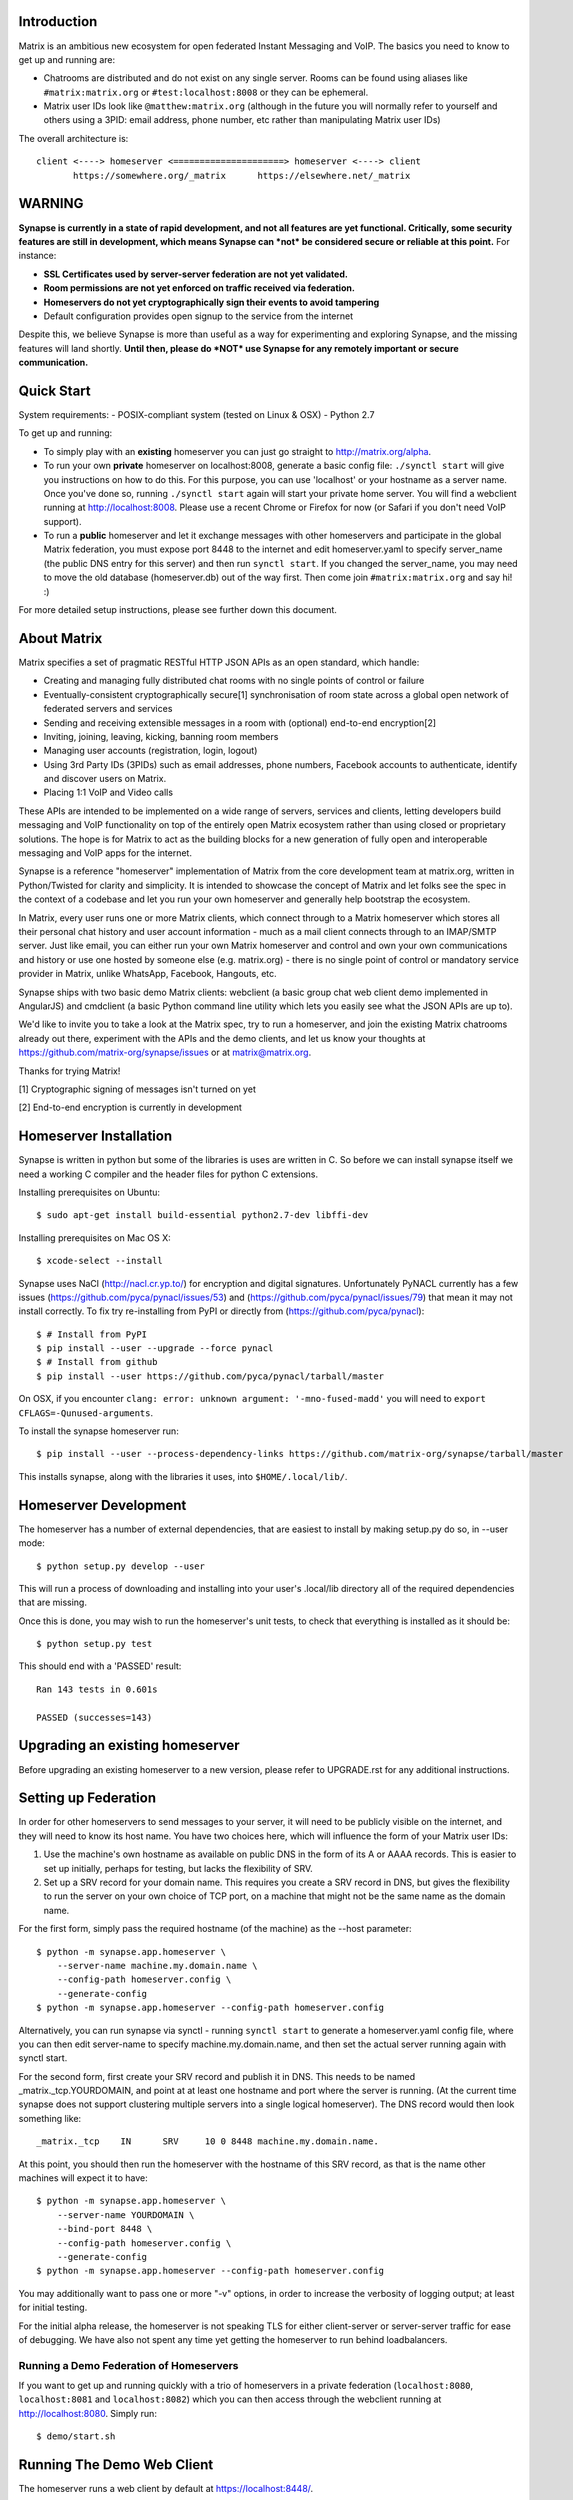 Introduction
============

Matrix is an ambitious new ecosystem for open federated Instant Messaging and
VoIP.  The basics you need to know to get up and running are:

- Chatrooms are distributed and do not exist on any single server.  Rooms
  can be found using aliases like ``#matrix:matrix.org`` or
  ``#test:localhost:8008`` or they can be ephemeral.

- Matrix user IDs look like ``@matthew:matrix.org`` (although in the future
  you will normally refer to yourself and others using a 3PID: email
  address, phone number, etc rather than manipulating Matrix user IDs)

The overall architecture is::

      client <----> homeserver <=====================> homeserver <----> client
             https://somewhere.org/_matrix      https://elsewhere.net/_matrix

WARNING
=======

**Synapse is currently in a state of rapid development, and not all features
are yet functional. Critically, some security features are still in
development, which means Synapse can *not* be considered secure or reliable at
this point.**  For instance:

- **SSL Certificates used by server-server federation are not yet validated.**
- **Room permissions are not yet enforced on traffic received via federation.**
- **Homeservers do not yet cryptographically sign their events to avoid
  tampering**
- Default configuration provides open signup to the service from the internet

Despite this, we believe Synapse is more than useful as a way for experimenting
and exploring Synapse, and the missing features will land shortly. **Until
then, please do *NOT* use Synapse for any remotely important or secure
communication.**


Quick Start
===========

System requirements:
- POSIX-compliant system (tested on Linux & OSX)
- Python 2.7

To get up and running:

- To simply play with an **existing** homeserver you can
  just go straight to http://matrix.org/alpha.

- To run your own **private** homeserver on localhost:8008, generate a basic
  config file: ``./synctl start`` will give you instructions on how to do this.
  For this purpose, you can use 'localhost' or your hostname as a server name.
  Once you've done so, running ``./synctl start`` again will start your private
  home server. You will find a webclient running at http://localhost:8008.
  Please use a recent Chrome or Firefox for now (or Safari if you don't need
  VoIP support).

- To run a **public** homeserver and let it exchange messages with other
  homeservers and participate in the global Matrix federation, you must expose
  port 8448 to the internet and edit homeserver.yaml to specify server_name
  (the public DNS entry for this server) and then run ``synctl start``. If you
  changed the server_name, you may need to move the old database
  (homeserver.db) out of the way first. Then come join ``#matrix:matrix.org``
  and say hi! :)

For more detailed setup instructions, please see further down this document.


About Matrix
============

Matrix specifies a set of pragmatic RESTful HTTP JSON APIs as an open standard,
which handle:

- Creating and managing fully distributed chat rooms with no
  single points of control or failure
- Eventually-consistent cryptographically secure[1] synchronisation of room
  state across a global open network of federated servers and services
- Sending and receiving extensible messages in a room with (optional)
  end-to-end encryption[2]
- Inviting, joining, leaving, kicking, banning room members
- Managing user accounts (registration, login, logout)
- Using 3rd Party IDs (3PIDs) such as email addresses, phone numbers,
  Facebook accounts to authenticate, identify and discover users on Matrix.
- Placing 1:1 VoIP and Video calls

These APIs are intended to be implemented on a wide range of servers, services
and clients, letting developers build messaging and VoIP functionality on top
of the entirely open Matrix ecosystem rather than using closed or proprietary
solutions. The hope is for Matrix to act as the building blocks for a new
generation of fully open and interoperable messaging and VoIP apps for the
internet.

Synapse is a reference "homeserver" implementation of Matrix from the core
development team at matrix.org, written in Python/Twisted for clarity and
simplicity.  It is intended to showcase the concept of Matrix and let folks see
the spec in the context of a codebase and let you run your own homeserver and
generally help bootstrap the ecosystem.

In Matrix, every user runs one or more Matrix clients, which connect through to
a Matrix homeserver which stores all their personal chat history and user
account information - much as a mail client connects through to an IMAP/SMTP
server. Just like email, you can either run your own Matrix homeserver and
control and own your own communications and history or use one hosted by
someone else (e.g. matrix.org) - there is no single point of control or
mandatory service provider in Matrix, unlike WhatsApp, Facebook, Hangouts, etc.

Synapse ships with two basic demo Matrix clients: webclient (a basic group chat
web client demo implemented in AngularJS) and cmdclient (a basic Python
command line utility which lets you easily see what the JSON APIs are up to).

We'd like to invite you to take a look at the Matrix spec, try to run a
homeserver, and join the existing Matrix chatrooms already out there,
experiment with the APIs and the demo clients, and let us know your thoughts at
https://github.com/matrix-org/synapse/issues or at matrix@matrix.org.

Thanks for trying Matrix!

[1] Cryptographic signing of messages isn't turned on yet

[2] End-to-end encryption is currently in development

Homeserver Installation
=======================

Synapse is written in python but some of the libraries is uses are written in
C. So before we can install synapse itself we need a working C compiler and the
header files for python C extensions.

Installing prerequisites on Ubuntu::

    $ sudo apt-get install build-essential python2.7-dev libffi-dev

Installing prerequisites on Mac OS X::

    $ xcode-select --install

Synapse uses NaCl (http://nacl.cr.yp.to/) for encryption and digital
signatures. Unfortunately PyNACL currently has a few issues
(https://github.com/pyca/pynacl/issues/53) and
(https://github.com/pyca/pynacl/issues/79) that mean it may not install
correctly. To fix try re-installing from PyPI or directly from (https://github.com/pyca/pynacl)::

    $ # Install from PyPI
    $ pip install --user --upgrade --force pynacl
    $ # Install from github
    $ pip install --user https://github.com/pyca/pynacl/tarball/master

On OSX, if you encounter ``clang: error: unknown argument: '-mno-fused-madd'``
you will need to ``export CFLAGS=-Qunused-arguments``.

To install the synapse homeserver run::

    $ pip install --user --process-dependency-links https://github.com/matrix-org/synapse/tarball/master

This installs synapse, along with the libraries it uses, into
``$HOME/.local/lib/``.

Homeserver Development
======================

The homeserver has a number of external dependencies, that are easiest
to install by making setup.py do so, in --user mode::

    $ python setup.py develop --user

This will run a process of downloading and installing into your
user's .local/lib directory all of the required dependencies that are
missing.

Once this is done, you may wish to run the homeserver's unit tests, to
check that everything is installed as it should be::

    $ python setup.py test

This should end with a 'PASSED' result::

    Ran 143 tests in 0.601s

    PASSED (successes=143)


Upgrading an existing homeserver
================================

Before upgrading an existing homeserver to a new version, please refer to
UPGRADE.rst for any additional instructions.


Setting up Federation
=====================

In order for other homeservers to send messages to your server, it will need to
be publicly visible on the internet, and they will need to know its host name.
You have two choices here, which will influence the form of your Matrix user
IDs:

1) Use the machine's own hostname as available on public DNS in the form of
   its A or AAAA records. This is easier to set up initially, perhaps for
   testing, but lacks the flexibility of SRV.

2) Set up a SRV record for your domain name. This requires you create a SRV
   record in DNS, but gives the flexibility to run the server on your own
   choice of TCP port, on a machine that might not be the same name as the
   domain name.

For the first form, simply pass the required hostname (of the machine) as the
--host parameter::

    $ python -m synapse.app.homeserver \
        --server-name machine.my.domain.name \
        --config-path homeserver.config \
        --generate-config
    $ python -m synapse.app.homeserver --config-path homeserver.config

Alternatively, you can run synapse via synctl - running ``synctl start`` to
generate a homeserver.yaml config file, where you can then edit server-name to
specify machine.my.domain.name, and then set the actual server running again
with synctl start.

For the second form, first create your SRV record and publish it in DNS. This
needs to be named _matrix._tcp.YOURDOMAIN, and point at at least one hostname
and port where the server is running.  (At the current time synapse does not
support clustering multiple servers into a single logical homeserver).  The DNS
record would then look something like::

    _matrix._tcp    IN      SRV     10 0 8448 machine.my.domain.name.

At this point, you should then run the homeserver with the hostname of this
SRV record, as that is the name other machines will expect it to have::

    $ python -m synapse.app.homeserver \
        --server-name YOURDOMAIN \
        --bind-port 8448 \
        --config-path homeserver.config \
        --generate-config
    $ python -m synapse.app.homeserver --config-path homeserver.config


You may additionally want to pass one or more "-v" options, in order to
increase the verbosity of logging output; at least for initial testing.

For the initial alpha release, the homeserver is not speaking TLS for
either client-server or server-server traffic for ease of debugging. We have
also not spent any time yet getting the homeserver to run behind loadbalancers.

Running a Demo Federation of Homeservers
----------------------------------------

If you want to get up and running quickly with a trio of homeservers in a
private federation (``localhost:8080``, ``localhost:8081`` and
``localhost:8082``) which you can then access through the webclient running at
http://localhost:8080. Simply run::

    $ demo/start.sh

Running The Demo Web Client
===========================

The homeserver runs a web client by default at https://localhost:8448/.

If this is the first time you have used the client from that browser (it uses
HTML5 local storage to remember its config), you will need to log in to your
account. If you don't yet have an account, because you've just started the
homeserver for the first time, then you'll need to register one.


Registering A New Account
-------------------------

Your new user name will be formed partly from the hostname your server is
running as, and partly from a localpart you specify when you create the
account. Your name will take the form of::

    @localpart:my.domain.here
         (pronounced "at localpart on my dot domain dot here")

Specify your desired localpart in the topmost box of the "Register for an
account" form, and click the "Register" button. Hostnames can contain ports if
required due to lack of SRV records (e.g. @matthew:localhost:8448 on an
internal synapse sandbox running on localhost)


Logging In To An Existing Account
---------------------------------

Just enter the ``@localpart:my.domain.here`` Matrix user ID and password into
the form and click the Login button.


Identity Servers
================

The job of authenticating 3PIDs and tracking which 3PIDs are associated with a
given Matrix user is very security-sensitive, as there is obvious risk of spam
if it is too easy to sign up for Matrix accounts or harvest 3PID data.
Meanwhile the job of publishing the end-to-end encryption public keys for
Matrix users is also very security-sensitive for similar reasons.

Therefore the role of managing trusted identity in the Matrix ecosystem is
farmed out to a cluster of known trusted ecosystem partners, who run 'Matrix
Identity Servers' such as ``sydent``, whose role is purely to authenticate and
track 3PID logins and publish end-user public keys.

It's currently early days for identity servers as Matrix is not yet using 3PIDs
as the primary means of identity and E2E encryption is not complete. As such,
we are running a single identity server (http://matrix.org:8090) at the current
time.


Where's the spec?!
==================

For now, please go spelunking in the ``docs/`` directory to find out.


Building Internal API Documentation
===================================

Before building internal API documentation install spinx and
sphinxcontrib-napoleon::

    $ pip install sphinx
    $ pip install sphinxcontrib-napoleon

Building internal API documentation::

    $ python setup.py build_sphinx

